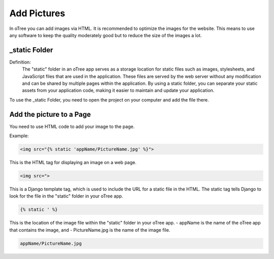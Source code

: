 ======================
Add Pictures
======================
In oTree you can add images via HTML.
It is recommended to optimize the images for the website.
This means to use any software to keep the quality moderately good but to reduce the size of the images a lot.

_static Folder
======================
Definition:
 The "static" folder in an oTree app serves as a storage location for static files such as images, stylesheets, and JavaScript files that are used in the application.
 These files are served by the web server without any modification and can be shared by multiple pages within the application.
 By using a static folder, you can separate your static assets from your application code, making it easier to maintain and update your application.

To use the _static Folder, you need to open the project on your computer and add the file there.

Add the picture to a Page
=============================
You need to use HTML code to add your image to the page.

Example:

.. code-block:: console

    <img src="{% static 'appName/PictureName.jpg' %}">


This is the HTML tag for displaying an image on a web page.

.. code-block:: console

    <img src=">

This is a Django template tag, which is used to include the URL for a static file in the HTML.
The static tag tells Django to look for the file in the "static" folder in your oTree app.

.. code-block:: console

    {% static ' %}

This is the location of the image file within the "static" folder in your oTree app.
- appName is the name of the oTree app that contains the image, and
- PictureName.jpg is the name of the image file.

.. code-block:: console

    appName/PictureName.jpg